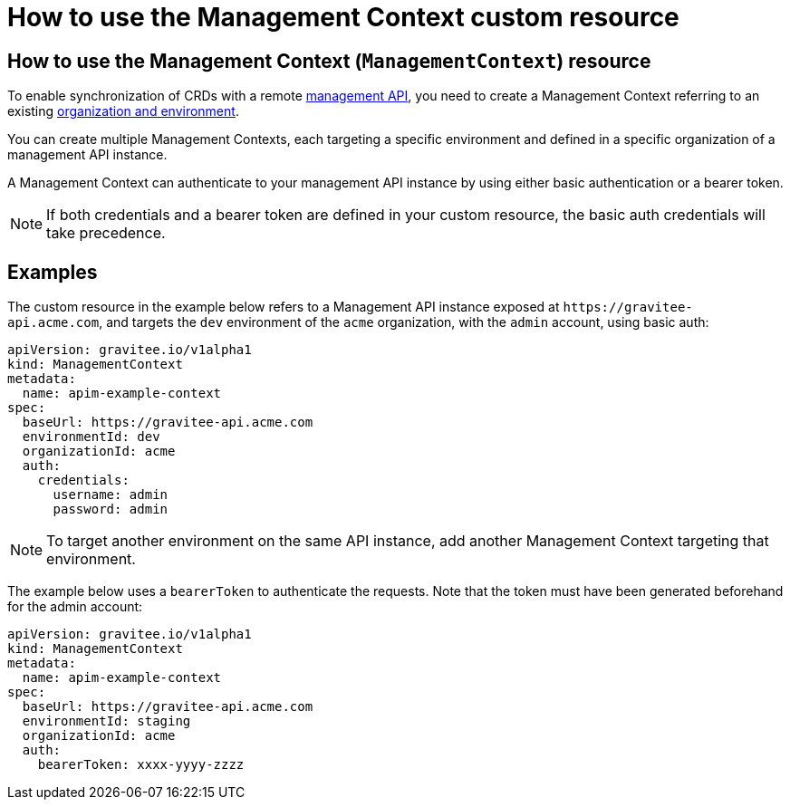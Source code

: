 [[apim-kubernetes-operator-user-guide-management-context]]
= How to use the Management Context custom resource
:page-sidebar: apim_3_x_sidebar
:page-permalink: apim/3.x/apim_kubernetes_operator_user_guide_management_context.html
:page-folder: apim/kubernetes
:page-layout: apim3x

== How to use the Management Context (`ManagementContext`) resource

To enable synchronization of CRDs with a remote link:https://docs.gravitee.io/apim/3.x/apim_overview_architecture.html[management API^], you need to create a Management Context referring to an existing link:https://docs.gravitee.io/am/current/am_adminguide_organizations_and_environments.html[organization and environment^].

You can create multiple Management Contexts, each targeting a specific environment and defined in a specific organization of a management API instance.

A Management Context can authenticate to your management API instance by using either basic authentication or a bearer token.

NOTE: If both credentials and a bearer token are defined in your custom resource, the basic auth credentials will take precedence.

== Examples

The custom resource in the example below refers to a Management API instance exposed at `+https://gravitee-api.acme.com+`, and targets the `dev` environment of the `acme` organization, with the `admin` account, using basic auth:

[,yaml]
----
apiVersion: gravitee.io/v1alpha1
kind: ManagementContext
metadata:
  name: apim-example-context
spec:
  baseUrl: https://gravitee-api.acme.com
  environmentId: dev
  organizationId: acme
  auth:
    credentials:
      username: admin
      password: admin
----

NOTE: To target another environment on the same API instance, add another Management Context targeting that environment.

The example below uses a `bearerToken` to authenticate the requests. Note that the token must have been generated beforehand for the admin account:

[,yaml]
----
apiVersion: gravitee.io/v1alpha1
kind: ManagementContext
metadata:
  name: apim-example-context
spec:
  baseUrl: https://gravitee-api.acme.com
  environmentId: staging
  organizationId: acme
  auth:
    bearerToken: xxxx-yyyy-zzzz
----
